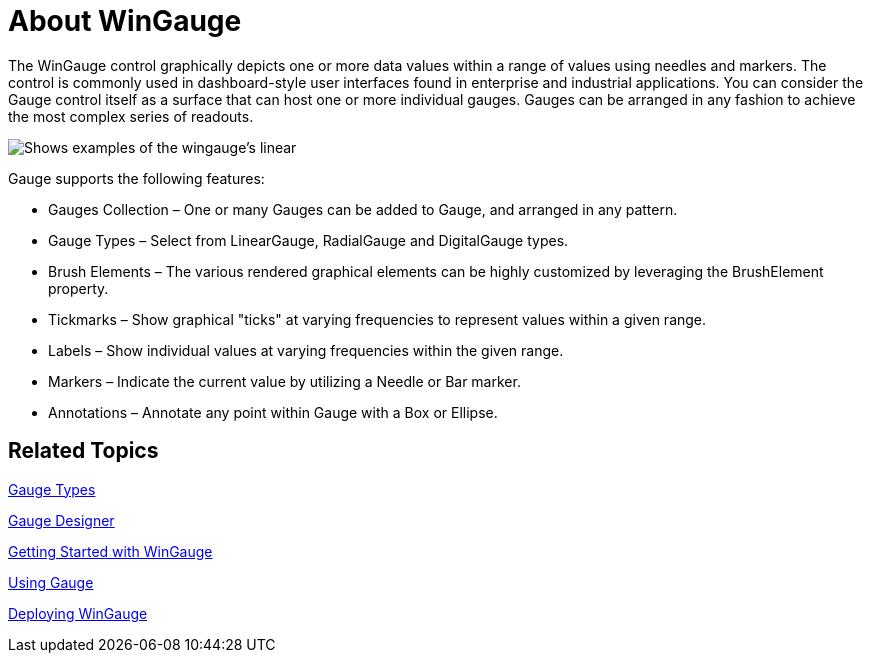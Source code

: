 ﻿////

|metadata|
{
    "name": "wingauge-about-wingauge",
    "controlName": ["WinGauge"],
    "tags": [],
    "guid": "{C6E29E08-AA73-4523-B389-50232030ED67}",  
    "buildFlags": [],
    "createdOn": "0001-01-01T00:00:00Z"
}
|metadata|
////

= About WinGauge

The WinGauge control graphically depicts one or more data values within a range of values using needles and markers. The control is commonly used in dashboard-style user interfaces found in enterprise and industrial applications. You can consider the Gauge control itself as a surface that can host one or more individual gauges. Gauges can be arranged in any fashion to achieve the most complex series of readouts.

image::Images/Gauge_About_02.png[Shows examples of the wingauge's linear, radial, and digital gauge types.]

Gauge supports the following features:

* Gauges Collection – One or many Gauges can be added to Gauge, and arranged in any pattern.
* Gauge Types – Select from LinearGauge, RadialGauge and DigitalGauge types.
* Brush Elements – The various rendered graphical elements can be highly customized by leveraging the BrushElement property.
* Tickmarks – Show graphical "ticks" at varying frequencies to represent values within a given range.
* Labels – Show individual values at varying frequencies within the given range.
* Markers – Indicate the current value by utilizing a Needle or Bar marker.
* Annotations – Annotate any point within Gauge with a Box or Ellipse.

== Related Topics

link:wingauge-gauge-types.html[Gauge Types]

link:wingauge-designer.html[Gauge Designer]

link:wingauge-getting-started-with-wingauge.html[Getting Started with WinGauge]

link:wingauge-using-gauge.html[Using Gauge]

link:wingauge-deploying-wingauge.html[Deploying WinGauge]